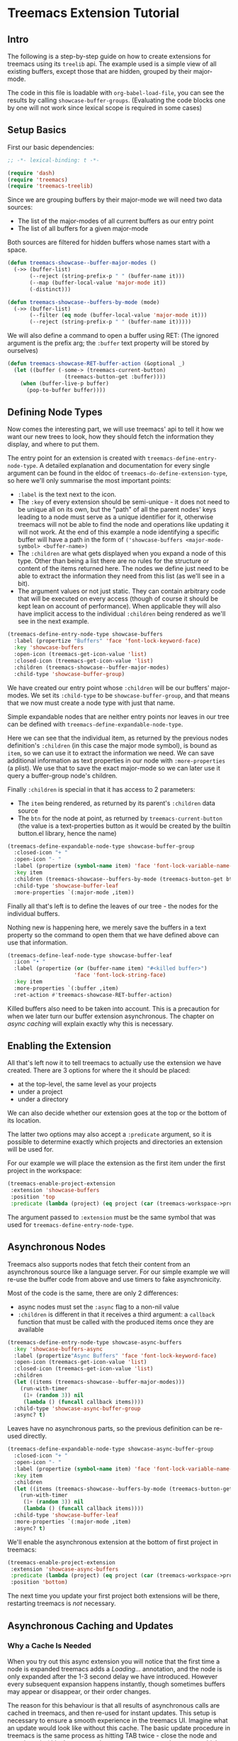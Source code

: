 # -*- fill-column: 120 -*-

* Content                                                                            :TOC:noexport:
- [[#treemacs-extension-tutorial][Treemacs Extension Tutorial]]
   - [[#intro][Intro]]
   - [[#setup-basics][Setup Basics]]
   - [[#defining-node-types][Defining Node Types]]
   - [[#enabling-the-extension][Enabling the Extension]]
   - [[#asynchronous-nodes][Asynchronous Nodes]]
   - [[#asynchronous-caching-and-updates][Asynchronous Caching and Updates]]
   - [[#variadic-nodes-and-non-treemacs-buffers][Variadic Nodes and Non-Treemacs Buffers]]
   - [[#monotyped-nodes][Monotyped Nodes]]
   - [[#setting-the-default-directory][Setting the Default-Directory]]
   - [[#about-properties][About Properties]]

* Treemacs Extension Tutorial
** Intro

The following is a step-by-step guide on how to create extensions for treemacs using its ~treelib~ api.  The example
used is a simple view of all existing buffers, except those that are hidden, grouped by their major-mode.

The code in this file is loadable with ~org-babel-load-file~, you can see the results by calling
~showcase-buffer-groups~. (Evaluating the code blocks one by one will not work since lexical scope is required in some
cases)

** Setup Basics

First our basic dependencies:

#+BEGIN_SRC emacs-lisp
  ;; -*- lexical-binding: t -*-

  (require 'dash)
  (require 'treemacs)
  (require 'treemacs-treelib)
#+END_SRC

Since we are grouping buffers by their major-mode we will need two data sources:
- The list of the major-modes of all current buffers as our entry point
- The list of all buffers for a given major-mode

Both sources are filtered for hidden buffers whose names start with a space.

#+BEGIN_SRC emacs-lisp
  (defun treemacs-showcase--buffer-major-modes ()
    (->> (buffer-list)
         (--reject (string-prefix-p " " (buffer-name it)))
         (--map (buffer-local-value 'major-mode it))
         (-distinct)))

  (defun treemacs-showcase--buffers-by-mode (mode)
    (->> (buffer-list)
         (--filter (eq mode (buffer-local-value 'major-mode it)))
         (--reject (string-prefix-p " " (buffer-name it)))))
#+END_SRC

We will also define a command to open a buffer using RET:
(The ignored argument is the prefix arg; the ~:buffer~ text property will be stored by ourselves)

#+BEGIN_SRC emacs-lisp
  (defun treemacs-showcase-RET-buffer-action (&optional _)
    (let ((buffer (-some-> (treemacs-current-button)
                    (treemacs-button-get :buffer))))
      (when (buffer-live-p buffer)
        (pop-to-buffer buffer))))
#+END_SRC

** Defining Node Types

Now comes the interesting part, we will use treemacs' api to tell it how we want our new trees to look, how they should
fetch the information they display, and where to put them.

The entry point for an extension is created with ~treemacs-define-entry-node-type~. A detailed explanation and
documentation for every single argument can be found in the eldoc of ~treemacs-do-define-extension-type~, so here we'll
only summarise the most important points:

- ~:label~ is the text next to the icon.
- The ~:key~ of every extension should be semi-unique - it does not need to be unique all on its own, but the "path" of
  all the parent nodes' keys leading to a node must serve as a unique identifier for it, otherwise treemacs will not be
  able to find the node and operations like updating it will not work. At the end of this example a node identifying a
  specific buffer will have a path in the form of ~('showcase-buffers <major-mode-symbol> <buffer-name>)~
- The ~:children~ are what gets displayed when you expand a node of this type. Other than being a list there are no
  rules for the structure or content of the items returned here. The nodes we define just need to be able to extract the
  information they need from this list (as we'll see in a bit).
- The argument values or not just static. They can contain arbitrary code that will be executed on every access (though
  of course it should be kept lean on account of performance). When applicable they will also have implicit access to
  the individual ~:children~ being rendered as we'll see in the next example.

#+BEGIN_SRC emacs-lisp
  (treemacs-define-entry-node-type showcase-buffers
    :label (propertize "Buffers" 'face 'font-lock-keyword-face)
    :key 'showcase-buffers
    :open-icon (treemacs-get-icon-value 'list)
    :closed-icon (treemacs-get-icon-value 'list)
    :children (treemacs-showcase--buffer-major-modes)
    :child-type 'showcase-buffer-group)
#+END_SRC

We have created our entry point whose ~:children~ will be our buffers' major-modes. We set its ~:child-type~ to be
~showcase-buffer-group~, and that means that we now must create a node type with just that name.

Simple expandable nodes that are neither entry points nor leaves in our tree can be defined with
~treemacs-define-expandable-node-type~.

Here we can see that the individual item, as returned by the previous nodes definition's ~:children~ (in this case the
major mode symbol), is bound as ~item~, so we can use it to extract the information we need. We can save additional
information as text properties in our node with ~:more-properties~ (a plist). We use that to save the exact major-mode
so we can later use it query a buffer-group node's children.

Finally ~:children~ is special in that it has access to 2 parameters:
- The ~item~ being rendered, as returned by its parent's ~:children~ data source
- The ~btn~ for the node at point, as returned by ~treemacs-current-button~
  (the value is a text-properties button as it would be created by the builtin button.el library, hence the name)

#+BEGIN_SRC emacs-lisp
  (treemacs-define-expandable-node-type showcase-buffer-group
    :closed-icon "+ "
    :open-icon "- "
    :label (propertize (symbol-name item) 'face 'font-lock-variable-name-face)
    :key item
    :children (treemacs-showcase--buffers-by-mode (treemacs-button-get btn :major-mode))
    :child-type 'showcase-buffer-leaf
    :more-properties `(:major-mode ,item))
#+END_SRC

Finally all that's left is to define the leaves of our tree - the nodes for the individual buffers.

Nothing new is happening here, we merely save the buffers in a text property so the command to open them that we have
defined above can use that information.

#+BEGIN_SRC emacs-lisp
  (treemacs-define-leaf-node-type showcase-buffer-leaf
    :icon "• "
    :label (propertize (or (buffer-name item) "#<killed buffer>")
                       'face 'font-lock-string-face)
    :key item
    :more-properties `(:buffer ,item)
    :ret-action #'treemacs-showcase-RET-buffer-action)
#+END_SRC

Killed buffers also need to be taken into account. This is a precaution for when we later turn our buffer extension
asynchronous. The chapter on [[Asynchronous Caching and Updates][async caching]] will explain exactly why this is necessary.

** Enabling the Extension

All that's left now it to tell treemacs to actually use the extension we have created. There are 3 options for where the
it should be placed:

- at the top-level, the same level as your projects
- under a project
- under a directory

We can also decide whether our extension goes at the top or the bottom of its location.

The latter two options may also accept a ~:predicate~ argument, so it is possible to determine exactly which projects
and directories an extension will be used for.

For our example we will place the extension as the first item under the first project in the workspace:

#+BEGIN_SRC emacs-lisp
  (treemacs-enable-project-extension
   :extension 'showcase-buffers
   :position 'top
   :predicate (lambda (project) (eq project (car (treemacs-workspace->projects (treemacs-current-workspace))))))
#+END_SRC

The argument passed to ~:extension~ must be the same symbol that was used for ~treemacs-define-entry-node-type~.

** Asynchronous Nodes

Treemacs also supports nodes that fetch their content from an asynchronous source like a language server.
For our simple example we will re-use the buffer code from above and use timers to fake asynchronicity.

Most of the code is the same, there are only 2 differences:
- async nodes must set the ~:async~ flag to a non-nil value
- ~:children~ is different in that it receives a third argument: a ~callback~ function that must be called with the
  produced items once they are available

#+BEGIN_SRC emacs-lisp
  (treemacs-define-entry-node-type showcase-async-buffers
    :key 'showcase-buffers-async
    :label (propertize"Async Buffers" 'face 'font-lock-keyword-face)
    :open-icon (treemacs-get-icon-value 'list)
    :closed-icon (treemacs-get-icon-value 'list)
    :children
    (let ((items (treemacs-showcase--buffer-major-modes)))
      (run-with-timer
       (1+ (random 3)) nil
       (lambda () (funcall callback items))))
    :child-type 'showcase-async-buffer-group
    :async? t)
#+END_SRC

Leaves have no asynchronous parts, so the previous definition can be re-used directly.

#+BEGIN_SRC emacs-lisp
  (treemacs-define-expandable-node-type showcase-async-buffer-group
    :closed-icon "+ "
    :open-icon "- "
    :label (propertize (symbol-name item) 'face 'font-lock-variable-name-face)
    :key item
    :children
    (let ((items (treemacs-showcase--buffers-by-mode (treemacs-button-get btn :major-mode))))
      (run-with-timer
       (1+ (random 3)) nil
       (lambda () (funcall callback items))))
    :child-type 'showcase-buffer-leaf
    :more-properties `(:major-mode ,item)
    :async? t)
#+END_SRC

We'll enable the asynchronous extension at the bottom of first project in treemacs:

#+BEGIN_SRC emacs-lisp
  (treemacs-enable-project-extension
   :extension 'showcase-async-buffers
   :predicate (lambda (project) (eq project (car (treemacs-workspace->projects (treemacs-current-workspace)))))
   :position 'bottom)
#+END_SRC

The next time you update your first project both extensions will be there, restarting treemacs is /not/ necessary.

** Asynchronous Caching and Updates
*** Why a Cache Is Needed

When you try out this async extension you will notice that the first time a node is expanded treemacs adds a /Loading.../
annotation, and the node is only expanded after the 1-3 second delay we have introduced. However every subsequent
expansion happens instantly, though sometimes buffers may appear or disappear, or their order changes.

The reason for this behaviour is that all results of asynchronous calls are cached in treemacs, and then re-used for
instant updates. This setup is necessary to ensure a smooth experience in the treemacs UI. Imagine what an update would
look like without this cache. The basic update procedure in treemacs is the same process as hitting TAB twice - close
the node and open it again (this does not apply to ~filewatch-mode~ and ~git-mode~, which are both capable of making only
the necessary changes).

All this is not visible to the user, all you see is an instant change. This would not be the case for asynchronous
nodes. Even if the delay in a real use-case can be measured in milliseconds, you would still see your tree collapse,
then add the /Loading.../ annotation, then it would open, then all its previously open subtrees would only open after the
same delay, and so on. In addition to that if your point was somewhere in the updated tree it would be moved around,
which would be quite annoying if the update happened automatically.

*** The 2-Step Update Process

The async cache prevents all that from happening. A real update, fetching new information, does happen, but it happens
in the background. Whenever an async node is expanded the cache for the entire subtree is refreshed. Once that is done a
second update is run using the /new/ cache.

That is why you sometimes see buffers (dis)appear, or their order change (we don't do any sorting).  That is also why we
previously needed to ensure that we can explicitly label killed buffers (since calling ~buffer-name~ on a killed buffer
throws an error). The initial refresh uses a potentially stale cache. Buffers that were shown once may since have been
deleted. They'll be removed from the view the next time we take a real look at the ~buffer-list~, but in the meantime
we'll have to show a stopgap ~#<killed buffer>~ entry.

*** Programmatic Updates

Using ~treemacs-update-node~ will iniate this 2-step update process. If you want to avoid that and directly run just the
background update part you can use ~treemacs-update-async-node~ instead.

** Variadic Nodes and Non-Treemacs Buffers

Treemacs' extensions do not have to be used exclusively within treemacs itself, they may also be put into their own
buffers. When doing so it might be useful for an extension to produce multiple top-level nodes from the start, instead
of having one single entry point, like the ~Buffers~ node from the first example.

Treemacs calls this concept ~variadic~ nodes. The following example will demonsrate how to set up such a variadic
extension that will produce major-mode buffer group nodes at the top level, and how display this extension in its own
side window.

Most of the code from above can be re-used, we just need a new entry point, which we create with
~treemacs-define-variadic-entry-node-type~. The setup is a subset of ~treemacs-define-entry-node-type~ - we are effectively
creating an invisible entry point that is always extended, so it needs only a small subset of the usual information. Of
particular note is the ~key~ which allows us the update all nodes created by this variadic entry in one go.

#+BEGIN_SRC emacs-lisp
  (treemacs-define-variadic-entry-node-type showcase-buffers-variadic
    :key 'showcase-buffers-variadic
    :children (->> (buffer-list)
                   (--reject (string-prefix-p " " (buffer-name it)))
                   (--map (buffer-local-value 'major-mode it))
                   (-distinct))
    :child-type 'showcase-buffer-group)
#+END_SRC

That's it. Now we just need to define an interactive command that will display our buffers for us:

#+BEGIN_SRC emacs-lisp
  (defun showcase-buffer-groups ()
    (interactive)
    (let ((bufname "*Showcase Buffers*"))
      (--when-let (get-buffer bufname) (kill-buffer it))
      (let ((buf (get-buffer-create bufname)))
        (pop-to-buffer buf)
        (treemacs-initialize showcase-buffers-variadic
          :with-expand-depth 'all
          :and-do (setf treemacs-space-between-root-nodes t)))))
        #+END_SRC

~treemacs-initialize~ must be called for the buffer to be used by treemacs. It can optionally accept two keyword
arguments:

- ~:with-expand-depth~ :: Indicates the extra depth that this extension should be expanded with. Can be either a number or
  a symbol like ~'all~ to expand everything.
- ~:and-do~ :: General purpose form for code that should run as part of your setup, like setting buffer-local values
  (which could otherwise be overridden when initialisation enabled ~treemacs-mode~)

** Monotyped Nodes

Defining every node type individually is not necessary, it is possible to make do with a single definition. Some
verbosity will remain because now it is necessary to dispatch (at a high enough scale, probably thousands of items, it
might even impact performance), but it can still be worth it if the number of node types for your use-case is
exceptionally high.

Treemacs calls this the ~monotyped~ approach to defining extensions.

In this example we combine both the buffer groups and individual buffer leaves into a single definition.
(Note how the name of the extension and the ~:child-type~ are one and the same)

#+BEGIN_SRC emacs-lisp
  (treemacs-define-expandable-node-type showcase-monotype-buffers
    :closed-icon
    (if (bufferp item)
        "• "
      "+ ")
    :open-icon
    (if (bufferp item)
        "•"
      "- ")
    :label
    (if (bufferp item)
        (propertize (buffer-name item) 'face 'font-lock-string-face)
      (propertize (symbol-name item) 'face 'font-lock-variable-name-face))
    :key
    (if (bufferp item)
        (buffer-name item)
      item)
    :children
    (when (symbolp item)
      (treemacs-showcase--buffers-by-mode item))
    :child-type
    'showcase-monotype-buffers
    :more-properties
    (if (bufferp item)
        `(:buffer ,item :leaf t)
      `(:major-mode ,item)))
#+END_SRC

Note that a non-nil ~:leaf~ property must be placed manually via ~:more-properties~, since without a distinct node state
this is the only way for treemacs to know that the node is a leaf and cannot be expanded.

Entry points cannot be combined, they still need to be set up individually:

#+BEGIN_SRC emacs-lisp
  (treemacs-define-entry-node-type showcase-buffers-monotype-entry
    :key 'showcase-buffers-monotype-entry
    :label (propertize "Monotype Buffers" 'face 'font-lock-keyword-face)
    :open-icon (treemacs-get-icon-value 'list)
    :closed-icon (treemacs-get-icon-value 'list)
    :children (treemacs-showcase--buffer-major-modes)
    :more-properties nil
    :child-type 'showcase-monotype-buffers)
#+END_SRC

Finally we'll enable the new extension to appear in our first project:

#+BEGIN_SRC emacs-lisp
  (treemacs-enable-project-extension
   :extension 'showcase-buffers-monotype-entry
   :predicate (lambda (project) (eq project (car (treemacs-workspace->projects (treemacs-current-workspace)))))
   :position 'top)
#+END_SRC

** Setting the Default-Directory

Treemacs sets the value of ~default-directory~ based on the nearest path at point. This allows commands like ~find-file~
and ~magit-status~ to do what you mean based on the current context. This option is also available for custom nodes:
just set the property ~:default-directory~ and treemacs will make use of its value when the node is in focus.

** About Properties

The following property names are already in use by treemacs and should *not* be used in extensions' ~:more-properties~
parameter:

 - ~:project~
 - ~:state~
 - ~:depth~
 - ~:path~
 - ~:key~
 - ~:item~
 - ~:no-git~
 - ~:parent~
 - ~:default-face~
 - ~:symlink~
 - ~:marker~
 - ~:leaf~
 - ~:index~
 - ~:busy~
 - ~:custom~
 - ~'button~
 - ~'category~
 - ~'face~
 - ~'keymap~

